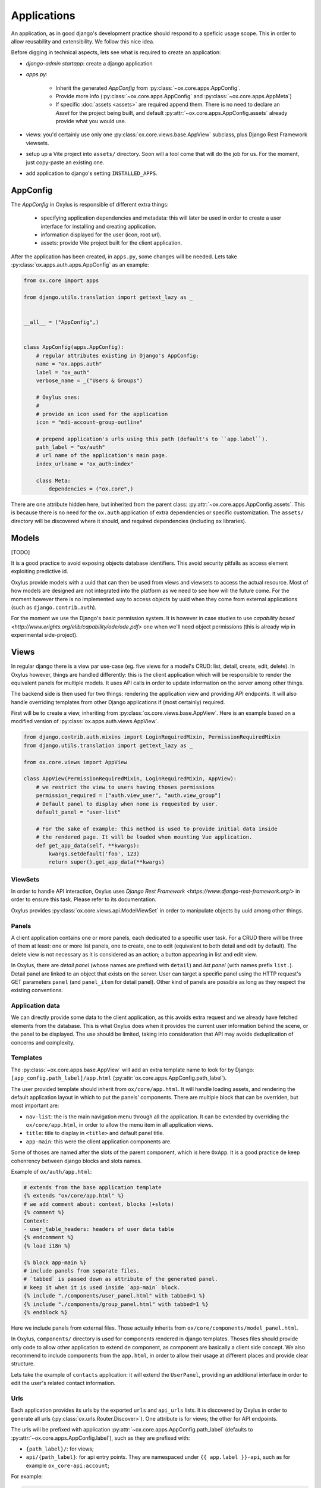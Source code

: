 Applications
============

An application, as in good django's development practice should respond to a speficic usage scope. This in order to allow reusability and extensibility. We follow this nice idea.


Before digging in technical aspects, lets see what is required to create an application:

- `django-admin startapp`: create a django application
- `apps.py`:

    - Inherit the generated `AppConfig` from :py:class:`~ox.core.apps.AppConfig`.
    - Provide more info (:py:class:`~ox.core.apps.AppConfig` and  :py:class:`~ox.core.apps.AppMeta`)
    - If specific :doc:`assets <assets>` are required append them. There is no need to declare an `Asset` for the project being built, and default :py:attr:`~ox.core.apps.AppConfig.assets` already provide what you would use.

- views: you'd certainly use only one :py:class:`ox.core.views.base.AppView` subclass, plus Django Rest Framework viewsets.
- setup up a Vite project into ``assets/`` directory. Soon will a tool come that will do the job for us. For the moment, just copy-paste an existing one.
- add application to django's setting ``INSTALLED_APPS``.



AppConfig
---------

The `AppConfig` in Oxylus is responsible of different extra things:

    - specifying application dependencies and metadata: this will later be used in order to create a user interface for installing and creating application.
    - information displayed for the user (icon, root url).
    - assets: provide Vite project built for the client application.

After the application has been created, in ``apps.py``, some changes will be needed. Lets take :py:class:`ox.apps.auth.apps.AppConfig` as an example:


.. code-block:: python


    from ox.core import apps

    from django.utils.translation import gettext_lazy as _


    __all__ = ("AppConfig",)


    class AppConfig(apps.AppConfig):
        # regular attributes existing in Django's AppConfig:
        name = "ox.apps.auth"
        label = "ox_auth"
        verbose_name = _("Users & Groups")

        # Oxylus ones:
        #
        # provide an icon used for the application
        icon = "mdi-account-group-outline"

        # prepend application's urls using this path (default's to ``app.label``).
        path_label = "ox/auth"
        # url name of the application's main page.
        index_urlname = "ox_auth:index"

        class Meta:
            dependencies = ("ox.core",)


There are one attribute hidden here, but inherited from the parent class: :py:attr:`~ox.core.apps.AppConfig.assets`. This is because there is no need for the ``ox.auth`` application of extra dependencies or specific customization. The ``assets/`` directory will be discovered where it should, and required dependencies (including ``ox`` libraries).


Models
------

[TODO]

It is a good practice to avoid exposing objects database identifiers. This avoid security pitfalls as access element exploiting predictive id.

Oxylus provide models with a uuid that can then be used from views and viewsets to access the actual resource. Most of how models are designed are not integrated into the platform as we need to see how will the future come. For the moment however there is no implemented way to access objects by uuid when they come from external applications (such as ``django.contrib.auth``).

For the moment we use the Django's basic permission system. It is however in case studies to use `capability based <http://www.erights.org/elib/capability/ode/ode.pdf>` one when we'll need object permissions (this is already wip in experimental side-project).


Views
-----

In regular django there is a view par use-case (eg. five views for a model's CRUD: list, detail, create, edit, delete). In Oxylus however, things are handled differently: this is the client application which will be responsible to render the equivalent panels for multiple models. It uses API calls in order to update information on the server among other things.

The backend side is then used for two things: rendering the application view and providing API endpoints. It will also handle overriding templates from other Django applications if (most certainly) required.

First will be to create a view, inheriting from :py:class:`ox.core.views.base.AppView`. Here is an example based on a modified version of :py:class:`ox.apps.auth.views.AppView`.

.. code-block:: python


    from django.contrib.auth.mixins import LoginRequiredMixin, PermissionRequiredMixin
    from django.utils.translation import gettext_lazy as _

    from ox.core.views import AppView

    class AppView(PermissionRequiredMixin, LoginRequiredMixin, AppView):
        # we restrict the view to users having thoses permissions
        permission_required = ["auth.view_user", "auth.view_group"]
        # Default panel to display when none is requested by user.
        default_panel = "user-list"

        # For the sake of example: this method is used to provide initial data inside
        # the rendered page. It will be loaded when mounting Vue application.
        def get_app_data(self, **kwargs):
            kwargs.setdefault('foo', 123)
            return super().get_app_data(**kwargs)


ViewSets
........

In order to handle API interaction, Oxylus uses `Django Rest Framework <https://www.django-rest-framework.org/>` in order to ensure this task. Please refer to its documentation.

Oxylus provides :py:class:`ox.core.views.api.ModelViewSet` in order to manipulate objects by uuid among other things.


Panels
......

A client application contains one or more panels, each dedicated to a specific user task. For a CRUD there will be three of them at least: one or more list panels, one to create, one to edit (equivalent to both detail and edit by default). The delete view is not necessary as it is considered as an action; a button appearing in list and edit view.

In Oxylus, there are *detail panel* (whose names are prefixed with ``detail``) and *list panel* (with names prefix ``list.``). Detail panel are linked to an object that exists on the server. User can target a specific panel using the HTTP request's GET parameters ``panel`` (and ``panel_item`` for detail panel).
Other kind of panels are possible as long as they respect the existing conventions.


Application data
................

We can directly provide some data to the client application, as this avoids extra request and we already have fetched elements from the database. This is what Oxylus does when it provides the current user information behind the scene, or the panel to be displayed. The use should be limited, taking into consideration that API may avoids deduplication of concerns and complexity.


Templates
.........

The :py:class:`~ox.core.apps.base.AppView` will add an extra template name to look for by Django: ``[app_config.path_label]/app.html`` (:py:attr:`ox.core.apps.AppConfig.path_label`).

The user provided template should inherit from ``ox/core/app.html``. It will handle loading assets, and rendering the default application layout in which to put the panels' components. There are multiple block that can be overriden, but most important are:

- ``nav-list``: the is the main navigation menu through all the application. It can be extended by overriding the ``ox/core/app.html``, in order to allow the menu item in all application views.
- ``title``: title to display in ``<title>`` and default panel title.
- ``app-main``: this were the client application components are.

Some of thoses are named after the slots of the parent component, which is here ``OxApp``. It is a good practice de keep cohenrency between django blocks and slots names.

Example of ``ox/auth/app.html``:

.. code-block:: jinja

    # extends from the base application template
    {% extends "ox/core/app.html" %}
    # we add comment about: context, blocks (+slots)
    {% comment %}
    Context:
    - user_table_headers: headers of user data table
    {% endcomment %}
    {% load i18n %}

    {% block app-main %}
    # include panels from separate files.
    # `tabbed` is passed down as attribute of the generated panel.
    # keep it when it is used inside `app-main` block.
    {% include "./components/user_panel.html" with tabbed=1 %}
    {% include "./components/group_panel.html" with tabbed=1 %}
    {% endblock %}


Here we include panels from external files. Those actually inherits from ``ox/core/components/model_panel.html``.

In Oxylus, ``components/`` directory is used for components rendered in django templates. Thoses files should provide only code to allow other application to extend de component, as component are basically a client side concept. We also recommend to include components from the ``app.html``, in order to allow their usage at different places and provide clear structure.

Lets take the example of ``contacts`` application: it will extend the ``UserPanel``, providing an additional interface in order to edit the user's related contact information.


Urls
....

Each application provides its urls by the exported ``urls`` and ``api_urls`` lists. It is discovered by Oxylus in order to generate all urls (:py:class:`ox.urls.Router.Discover>`). One attribute is for views; the other for API endpoints.

The urls will be prefixed with application :py:attr:`~ox.core.apps.AppConfig.path_label`
(defaults to :py:attr:`~ox.core.apps.AppConfig.label`), such as they are prefixed with:

- ``{path_label}/``: for views;
- ``api/{path_label}``: for api entry points. They are namespaced under ``{{ app.label }}-api``, such as for example ``ox_core-api:account``;

For example:

.. code-block:: python

    from django.urls import path

    from . import views

    from django.urls import path
    from rest_framework.routers import DefaultRouter

    from . import views

    # Use DRF router to register viewsets and generate routes for us
    router = DefaultRouter()
    router.register(r"group", views.GroupViewSet, basename="group")
    router.register(r"user", views.UserViewSet, basename="user")

    api_urls = router.urls # or: `router.urls + [ ... ]`

    # Regular views url
    urls = [
        # application view as application main page.
        # this is a convention to use "index" as name.
        path("", views.AppView.as_view(), name="index"),
        # optionaly add other views which require to be on a different page
        path("settings/", views.SettingsView.as_view(), name="settings"),
    ]


The generated urls will look like: ``/my_app/``, ``/my_app/settings/``, or ``/api/my_app/group/``.

Assets
------

As they are regular Vite project, client applications can be manually built each using usual workflow. Oxylus however provide command line interface ``django-admin assets`` which is used to build and distribute files over ``static/`` among other things.

Backend application will usually provide a client side counterpart (if none, it will use by default
``ox_core`` one), under ``app_dir/assets/`` directory. Oxylus provide its own assets into the repository root ``assets/``. If some needs, it can use Assets' ``lookup_dirs`` in order to add its own directories.

This would provide a file structure like this

.. code-block:: bash

    my_app /                # django application directory
         assets /
            package.json    # npm package
            vite.conf.js    # vitejs config
            src /           # where the source code is
            ...
         templates /
            my_app /
            ...             # for example overload "ox/core/app.html"
         static /
            my_app /        # built by `django-admin assets -b`
                index.js    # expected generated bundle
                index.css
         ...


When declaring an application using packages, one should inherits from ``api.core.apps.AppConfig`` which integrate default assets such as Vue and Vuetify. If extra dependencies are required, it can extend such as:

.. code-block:: python


    from ox.core import apps
    from ox.core.assets import Assets, Asset

    class MyAppConfig(apps.AppConfig):
        # ....
        assets = Assets(
            apps.ox_lib_assets, # or apps.AppConfig.assets
            # fake example, look at doc of Asset class for specific options
            Asset("lodash", "lodash.prod.js", dev_js="lodash.dev.js")
        )

In order to build the dependencies, you can run ``django-admin assets -bidw`` (**b**: build, **i**: init, **d**: development mode, **w**: watch for changes).

That's it! Internally Oxylus will handle dependencies inclusion into rendered templates.
